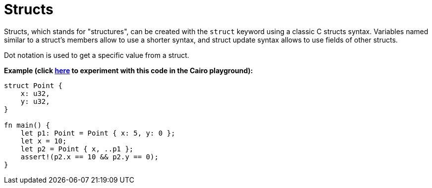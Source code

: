 = Structs

Structs, which stands for "structures", can be created with the `struct` keyword using a classic C structs syntax. Variables named similar to a struct's members allow to use a shorter syntax, and struct update syntax allows to use fields of other structs.

Dot notation is used to get a specific value from a struct.

*Example (click https://cairovm.codes/?codeType=Cairo&debugMode=Debug%20Sierra&code=EQZwLgTgrgxmAEAFA9gSwHYIN4B13wPgA8AueKAZgCYAaPQ+ATzMtrwF888AzfAWwCGGABQBKeLnyEANgFMEABwCMZFBgQBeJGkwTiZAKw0mZAAzx2Abnoz5xeFqWnrUgnMVUH29XqLGAdP7KFi4MAiAgshBgAITCClT+RA6O5gBkafAJ-owp8KaiLuzAQA[here^] to experiment with this code in the Cairo playground):*

[source,cairo]
----
struct Point {
    x: u32,
    y: u32,
}

fn main() {
    let p1: Point = Point { x: 5, y: 0 };
    let x = 10;
    let p2 = Point { x, ..p1 };
    assert!(p2.x == 10 && p2.y == 0);
}
----